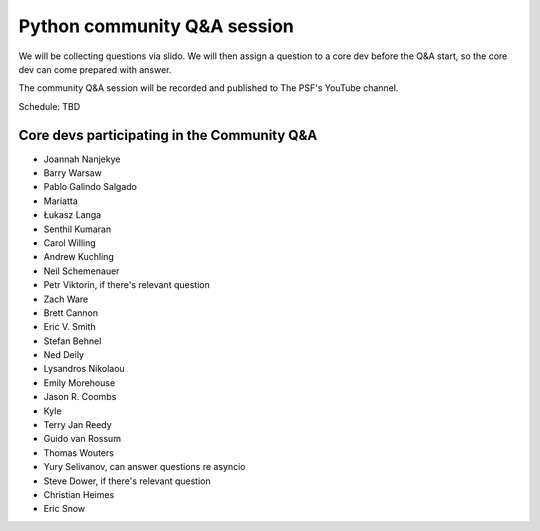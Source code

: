 .. _community_qa:

Python community Q&A session
============================

We will be collecting questions via slido. We will then assign a question
to a core dev before the Q&A start, so the core dev can come prepared with answer.

The community Q&A session will be recorded and published to The PSF's YouTube channel.

Schedule: TBD

.. seealso::

   :ref:`participants` and :ref:`projects` for the list of all sprint participants
   and their sprint projects

Core devs participating in the Community Q&A
--------------------------------------------

- Joannah Nanjekye
- Barry Warsaw
- Pablo Galindo Salgado
- Mariatta
- Łukasz Langa
- Senthil Kumaran
- Carol Willing
- Andrew Kuchling
- Neil Schemenauer
- Petr Viktorin, if there's relevant question
- Zach Ware
- Brett Cannon
- Eric V. Smith
- Stefan Behnel
- Ned Deily
- Lysandros Nikolaou
- Emily Morehouse
- Jason R. Coombs
- Kyle
- Terry Jan Reedy
- Guido van Rossum
- Thomas Wouters
- Yury Selivanov, can answer questions re asyncio
- Steve Dower, if there's relevant question
- Christian Heimes
- Eric Snow
